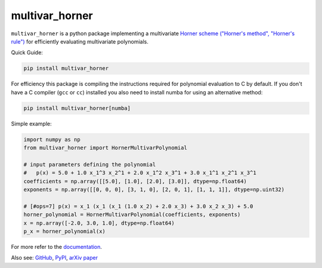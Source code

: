 ===============
multivar_horner
===============


.. image:: https://travis-ci.org/jannikmi/multivar_horner.svg?branch=master
    :alt: CI status
    :target: https://travis-ci.org/jannikmi/multivar_horner

.. image:: https://readthedocs.org/projects/multivar_horner/badge/?version=latest
    :alt: documentation status
    :target: https://multivar_horner.readthedocs.io/en/latest/?badge=latest

.. image:: https://img.shields.io/pypi/wheel/multivar-horner.svg
    :target: https://pypi.python.org/pypi/multivar-horner

.. image:: https://img.shields.io/badge/pre--commit-enabled-brightgreen?logo=pre-commit&logoColor=white
   :target: https://github.com/pre-commit/pre-commit
   :alt: pre-commit

.. image:: https://pepy.tech/badge/multivar-horner
    :alt: Total PyPI downloads
    :target: https://pepy.tech/project/multivar-horner

.. image:: https://img.shields.io/pypi/v/multivar_horner.svg
    :alt: latest version on PyPI
    :target: https://pypi.python.org/pypi/multivar-horner

.. image:: https://joss.theoj.org/papers/0b514c6894780f3cc81ed88c141631d4/status.svg
    :alt: JOSS status
    :target: https://joss.theoj.org/papers/0b514c6894780f3cc81ed88c141631d4

.. image:: https://zenodo.org/badge/155578190.svg
   :target: https://zenodo.org/badge/latestdoi/155578190

.. image:: https://img.shields.io/badge/code%20style-black-000000.svg
    :target: https://github.com/psf/black


``multivar_horner`` is a python package implementing a multivariate
`Horner scheme ("Horner's method", "Horner's rule") <https://en.wikipedia.org/wiki/Horner%27s_method>`__
for efficiently evaluating multivariate polynomials.


Quick Guide:

.. code-block:: console

    pip install multivar_horner


For efficiency this package is compiling the instructions required for polynomial evaluation to C by default.
If you don't have a C compiler (``gcc`` or ``cc``) installed you also need to install numba for using an alternative method:


.. code-block:: console

    pip install multivar_horner[numba]


Simple example:

.. code-block:: python

    import numpy as np
    from multivar_horner import HornerMultivarPolynomial

    # input parameters defining the polynomial
    #   p(x) = 5.0 + 1.0 x_1^3 x_2^1 + 2.0 x_1^2 x_3^1 + 3.0 x_1^1 x_2^1 x_3^1
    coefficients = np.array([[5.0], [1.0], [2.0], [3.0]], dtype=np.float64)
    exponents = np.array([[0, 0, 0], [3, 1, 0], [2, 0, 1], [1, 1, 1]], dtype=np.uint32)

    # [#ops=7] p(x) = x_1 (x_1 (x_1 (1.0 x_2) + 2.0 x_3) + 3.0 x_2 x_3) + 5.0
    horner_polynomial = HornerMultivarPolynomial(coefficients, exponents)
    x = np.array([-2.0, 3.0, 1.0], dtype=np.float64)
    p_x = horner_polynomial(x)


For more refer to the `documentation <https://multivar_horner.readthedocs.io/en/latest/>`__.


Also see:
`GitHub <https://github.com/jannikmi/multivar_horner>`__,
`PyPI <https://pypi.python.org/pypi/multivar_horner/>`__,
`arXiv paper <https://arxiv.org/abs/2007.13152>`__
